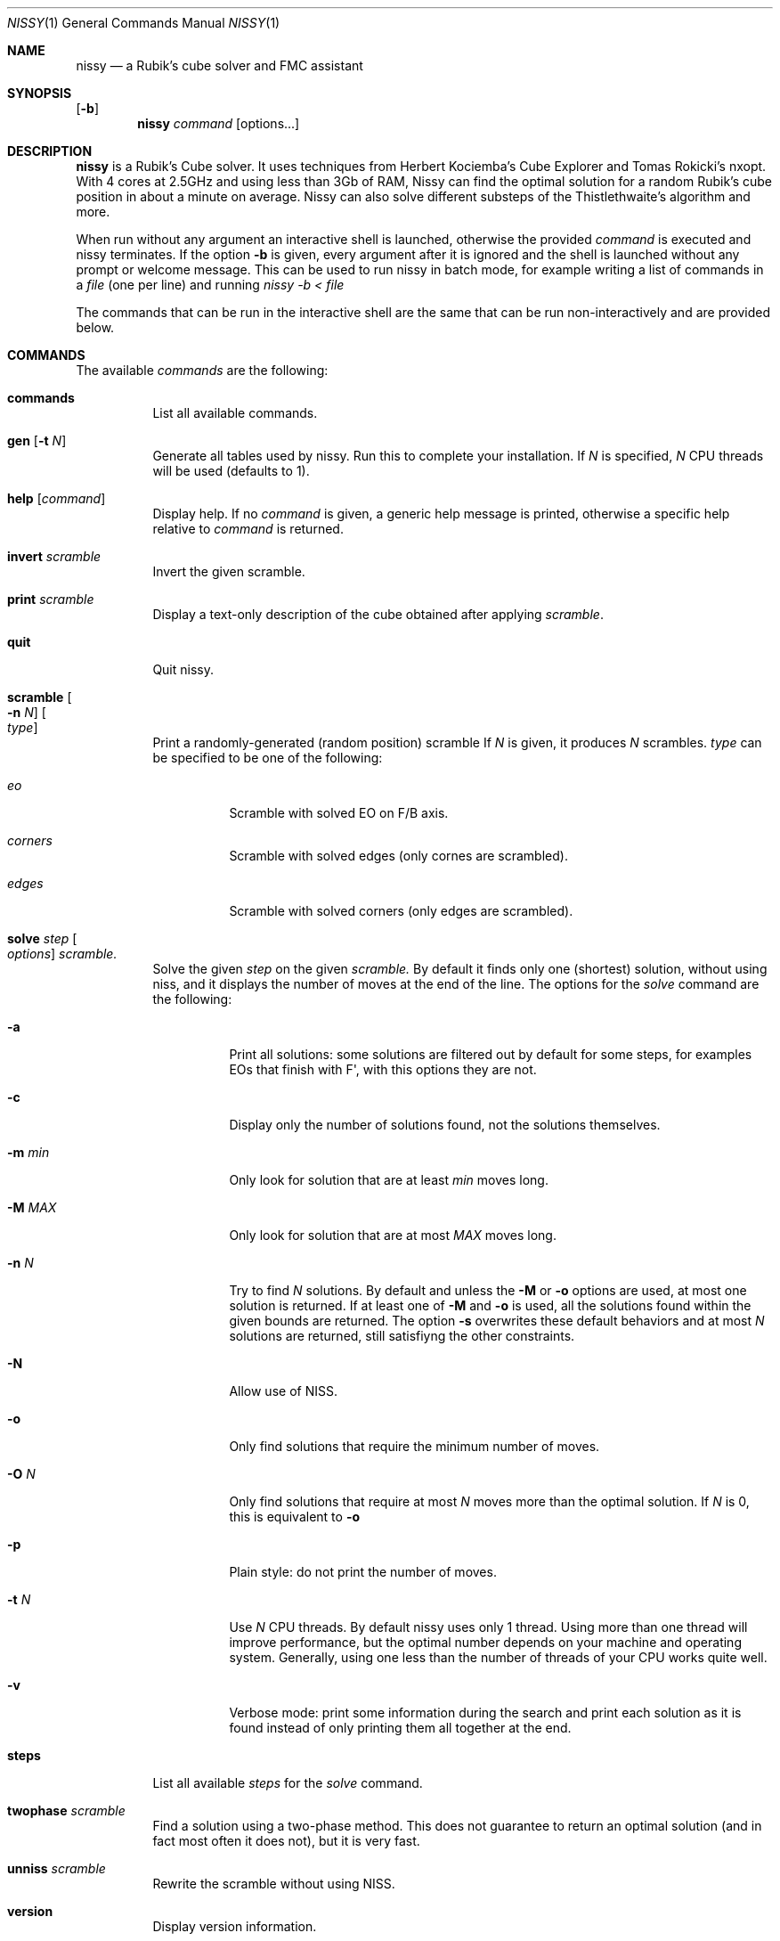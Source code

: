.Dd November 2021
.Dt NISSY 1
.Os
.Sh NAME
.Nm nissy
.Nd a Rubik's cube solver and FMC assistant
.
.Sh SYNOPSIS
.Op Fl b
.Nm
.Ar command
.Op options...
.
.Sh DESCRIPTION
.Nm
is a Rubik's Cube solver. 
It uses techniques from Herbert Kociemba's Cube Explorer and
Tomas Rokicki's nxopt. With 4 cores at 2.5GHz and using less than 3Gb
of RAM, Nissy can find the optimal solution for a random Rubik's cube position
in about a minute on average.
Nissy can also solve different substeps of the Thistlethwaite's algorithm and more.
.Pp
When run without any argument an interactive shell is launched, otherwise
the provided
.Ar command
is executed and nissy terminates. If the option
.Fl b
is given, every argument after it is ignored and the shell is launched without
any prompt or welcome message. This can be used to run nissy in batch mode,
for example writing a list of commands in a
.Ar file
(one per line) and running
.Ar nissy -b < file
.Pp
The commands that can be run in the interactive shell are the same that can
be run non-interactively and are provided below.
.
.Sh COMMANDS
The available
.Ar commands
are the following:
.
.Bl -tag -width Ds
.
.It Nm commands
List all available commands.
.
.It Nm gen Op Fl t Ar N
Generate all tables used by nissy. Run this to complete your installation.
If
.Ar N
is specified,
.Ar N
CPU threads will be used (defaults to 1).
.
.It Nm help Op Ar command
Display help. If no
.Ar command
is given, a generic help message is printed, otherwise a specific help
relative to
.Ar command
is returned.
.
.It Nm invert Ar scramble
Invert the given scramble.
.
.It Nm print Ar scramble
Display a text-only description of the cube obtained after applying
.Ar scramble .
.
.It Nm quit
Quit nissy.
.
.It Nm scramble Oo Fl n Ar N Oc Oo Ar type Oc
Print a randomly-generated (random position) scramble
.
If
.Ar N
is given, it produces
.Ar N
scrambles.
.Ar type
can be specified to be one of the following:
.Bl -tag -width Ds
.It Ar eo
Scramble with solved EO on F/B axis.
.It Ar corners
Scramble with solved edges (only cornes are scrambled).
.It Ar edges
Scramble with solved corners (only edges are scrambled).
.El
.
.It Nm solve Ar step Oo Ar options Oc Ar scramble.
Solve the given
.Ar step
on the given
.Ar scramble.
By default it finds only one (shortest) solution, without using niss, and it
displays the number of moves at the end of the line.
.
The options for the
.Ar solve
command are the following:
.
.Bl -tag -width Ds
.
.It Fl a
Print all solutions: some solutions are filtered out by default for some
steps, for examples EOs that finish with F\(aq, with this options they are not.
.
.It Fl c
Display only the number of solutions found, not the solutions themselves.
.
.It Fl m Ar min
Only look for solution that are at least
.Ar min
moves long.
.
.It Fl M Ar MAX
Only look for solution that are at most
.Ar MAX
moves long.
.
.It Fl n Ar N
Try to find
.Ar N
solutions. By default and unless the
.Fl M
or
.Fl o
options are used, at most one solution is returned. 
If at least one of
.Fl M
and
.Fl o
is used, all the solutions found within the given bounds are returned.
The option
.Fl s
overwrites these default behaviors and at most
.Ar N
solutions are returned, still satisfiyng the other constraints.
.
.It Fl N
Allow use of NISS.
.
.It Fl o
Only find solutions that require the minimum number of moves.
.
.It Fl O Ar N
Only find solutions that require at most
.Ar N
moves more than the optimal solution. If
.Ar N
is 0, this is equivalent to
.Fl o
.
.It Fl p
Plain style: do not print the number of moves.
.
.It Fl t Ar N
Use
.Ar N
CPU threads. By default nissy uses only 1 thread. Using more than one
thread will improve performance, but the optimal number depends on your
machine and operating system. Generally, using one less than the number
of threads of your CPU works quite well.
.
.It Fl v
Verbose mode: print some information during the search and print each solution
as it is found instead of only printing them all together at the end.
.
.
.El
.
.It Nm steps
List all available
.Ar steps
for the
.Ar solve
command.
.
.It Nm twophase Ar scramble
Find a solution using a two-phase method. This does not guarantee
to return an optimal solution (and in fact most often it does not),
but it is very fast.
.
.It Nm unniss Ar scramble
Rewrite the scramble without using NISS.
.
.It Nm version
Display version information.
.
.El
.
.Sh SCRAMBLES
All the commands above that accept a scramble also accept a
.Fl Nm i
option with no arguments.
If this option is given, multiple scrambles are read from standard
input (one per line) until and EOF is found, at which point stdin is cleared.
.
.Sh ENVIRONMENT
Data is stored in the folder pointed to by
.Nm $NISSYDATA.
If that variable is unset the folder
.Nm $XDG_DATA_HOME/nissy
or
.Nm $HOME/.nissy
is used instead. If none of this environment variables is defined
(e.g. in a non-UNIX system), the current folder is used.
.
.Sh EXAMPLES
.Pp
The command:
.Dl nissy solve -v -O 1 \(dqR\(aqU\(aqFD2L2FR2U2R2BD2LB2D\(aqB2L\(aqR\(aqBD2BU2LU2R\(aqU\(aqF\(dq
Returns:
.Dl Searching depth 0
.Dl Searching depth 1
.Dl (some more lines)
.Dl Searching depth 16
.Dl D2 F\(aq U2 D2 F\(aq L2 D R2 D F B2 R\(aq L2 F\(aq U\(aq D
.Dl Searching depth 17
.Dl D2 F\(aq U2 D2 F\(aq L2 D R2 D F B2 R\(aq L2 F\(aq U\(aq D (16)
Notice that the solution is printed twice: the first time it is printed as soon
as it is found as requested by the -v option.
.Pp
The command:
.Dl nissy solve eofb -m 4 -M 5 -N -n 6 \(dqR\(aqU\(aqFD2L2 FR2 U2R2BD2 L B2 D\(aq B2 L\(aq R\(aq\(dq
Returns:
.Dl U B U\(aq B (4)
.Dl U (B R\(aq B) (4)
.Dl (U B R\(aq B) (4)
.Dl U2 F R2 F (4)
.Dl U2 B U2 B (4)
.Dl (U2 B R\(aq B) (4)
.Pp
On a UNIX shell, the composite command
.Dl nissy scramble -n 2 | nissy solve -i > file.txt
Generates two random scrambles, solves them and saves the result to file.txt.
The file will look something like this:
.Dl >>> Line: D U2 F D B\(aq F L2 D\(aq F2 R2 L B2 L\(aq U2 B2 R F2 L\(aq D2
.Dl U2 R2 F2 L B2 D\(aq R2 D\(aq F U L2 B\(aq U\(aq R2 D2 R2 U (17)
.Dl >>> Line: D B R U\(aq B\(aq L2 U L U D2 R L B2 U2 L2 U2 R U2 B2 L F2
.Dl D\(aq F R\(aq D B L2 B R2 L U L U2 B D\(aq U R U F2 (18)
.
.Sh AUTHORS
.An Sebastiano Tronto Aq Mt sebastiano.tronto@gmail.com
.
.Sh SOURCE CODE
Source code is available at
.Lk https://github.com/sebastianotronto/nissy

